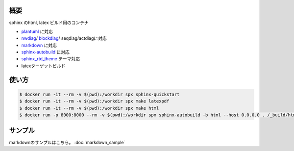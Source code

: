 .. -*- mode: rst -*-

概要
####

sphinx のhtml, latex ビルド用のコンテナ

- `plantuml <http://plantuml.com/ja/>`__ に対応
- `nwdiag <http://blockdiag.com/ja/nwdiag/sphinxcontrib.html>`__/
  `blockdiag <http://blockdiag.com/ja/blockdiag/sphinxcontrib.html>`__/
  seqdiag/actdiagに対応
- `markdown <https://recommonmark.readthedocs.io/en/latest/index.html#>`__ に対応
- `sphinx-autobuild <https://pypi.org/project/sphinx-autobuild/>`__ に対応
- `sphinx_rtd_theme <https://github.com/readthedocs/sphinx_rtd_theme>`__ テーマ対応
- latexターゲットビルド

使い方
######

.. code-block:: sh

   $ docker run -it --rm -v $(pwd):/workdir spx sphinx-quickstart
   $ docker run -it --rm -v $(pwd):/workdir spx make latexpdf
   $ docker run -it --rm -v $(pwd):/workdir spx make html
   $ docker run -p 8000:8000 --rm -v $(pwd):/workdir spx sphinx-autobuild -b html --host 0.0.0.0 . /_build/html

サンプル
########

.. nwdiag::
   :caption: ネットワーク図
   :align: center

   nwdiag {
     network dmz {
         address = "210.x.x.x/24"

         // set multiple addresses (using comma)
         web01 [address = "210.x.x.1, 210.x.x.20"];
         web02 [address = "210.x.x.2"];
     }
     network internal {
         address = "172.x.x.x/24";

         web01 [address = "172.x.x.1"];
         web02 [address = "172.x.x.2"];
         データベース01;
         データベース02;
     }
   }

.. blockdiag::
   :caption: ブロック図サンプル
   :align: center

   blockdiag admin {
      // Set M17N text using label property.
      A [label = "起"];
      B [label = "承"];
      C [label = "転"];
      D [label = "結"];

      A -> B -> C -> D;

      // Use M17N text directly (need to quote).
      春 -> 夏 -> 秋 -> 冬;

      // Use M17N text including symbol characters (need to quote).
      "春は 曙" -> "夏 = 夜" -> "秋.夕暮れ" -> "冬 & つとめて";
   }

.. seqdiag::
   :caption: シーケンス図サンプル
   :align: center

   seqdiag {
      A -> B -> C;
      A [description = "browsers in each client"];
      B [description = "web server"];
      C [description = "database server"];
   }

.. actdiag::
   :caption: アクティビティ図サンプル
   :align: center

   actdiag {
     write -> convert -> image

     lane user {
        label = "User"
        write [label = "Writing reST"];
        image [label = "Get diagram IMAGE"];
     }
     lane actdiag {
        convert [label = "Convert reST to Image"];
     }
   }


.. uml::
   :caption: シーケンス図サンプル
   :align: center

   ' モノクロにする
   skinparam monochrome true

   ' 影をなくす
   skinparam shadowing false

   ' 手描き風にする
   skinparam handwritten true

   漢字 -> Bob: Hi!
   漢字 <- Bob: How are you?


.. uml::
   :caption: ワイヤーフレーム GUI
   :align: center

   salt
   {
     Just plain text
     [This is my button]
     ()  Unchecked radio
     (X) Checked radio
     []  Unchecked box
     [X] Checked box
     "Enter text here   "
     ^This is a droplist^
   }

markdownのサンプルはこちら。 :doc:`markdown_sample`
